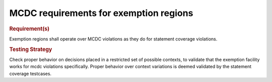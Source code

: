 MCDC requirements for exemption regions
=======================================

.. rubric:: Requirement(s)

Exemption regions shall operate over MCDC violations as they do for statement
coverage violations.


.. rubric:: Testing Strategy

Check proper behavior on decisions placed in a restricted set of possible
contexts, to validate that the exemption facility works for mcdc violations
specifically. Proper behavior over context variations is deemed validated by
the statement coverage testcases.


.. qmlink:: TCIndexImporter

   *


